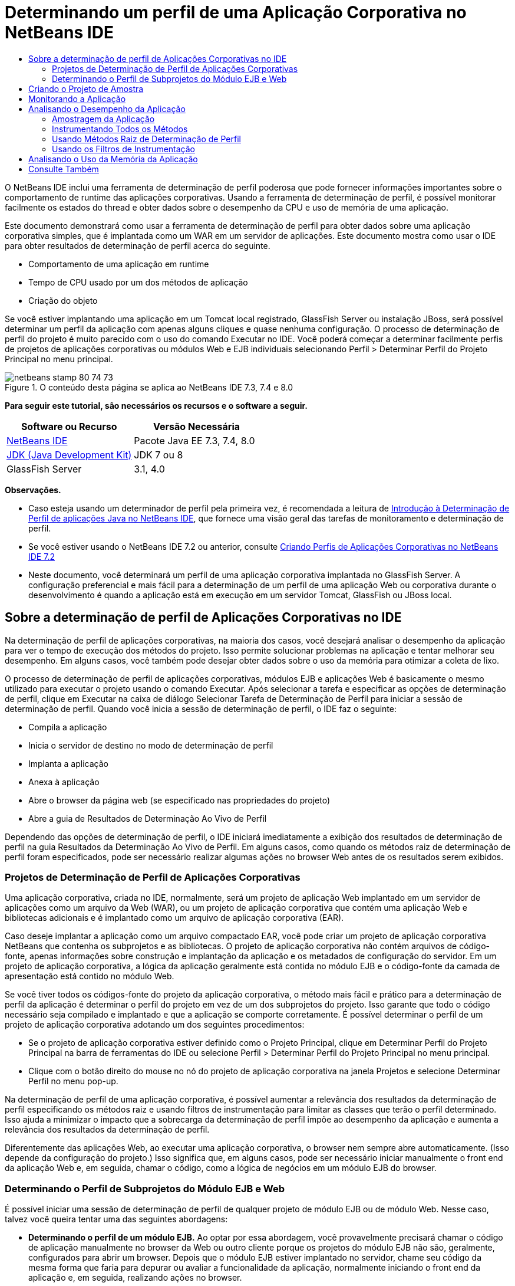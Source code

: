 // 
//     Licensed to the Apache Software Foundation (ASF) under one
//     or more contributor license agreements.  See the NOTICE file
//     distributed with this work for additional information
//     regarding copyright ownership.  The ASF licenses this file
//     to you under the Apache License, Version 2.0 (the
//     "License"); you may not use this file except in compliance
//     with the License.  You may obtain a copy of the License at
// 
//       http://www.apache.org/licenses/LICENSE-2.0
// 
//     Unless required by applicable law or agreed to in writing,
//     software distributed under the License is distributed on an
//     "AS IS" BASIS, WITHOUT WARRANTIES OR CONDITIONS OF ANY
//     KIND, either express or implied.  See the License for the
//     specific language governing permissions and limitations
//     under the License.
//

= Determinando um perfil de uma Aplicação Corporativa no NetBeans IDE
:jbake-type: tutorial
:jbake-tags: tutorials 
:jbake-status: published
:syntax: true
:toc: left
:toc-title:
:description: Determinando um perfil de uma Aplicação Corporativa no NetBeans IDE - Apache NetBeans
:keywords: Apache NetBeans, Tutorials, Determinando um perfil de uma Aplicação Corporativa no NetBeans IDE

O NetBeans IDE inclui uma ferramenta de determinação de perfil poderosa que pode fornecer informações importantes sobre o comportamento de runtime das aplicações corporativas. Usando a ferramenta de determinação de perfil, é possível monitorar facilmente os estados do thread e obter dados sobre o desempenho da CPU e uso de memória de uma aplicação.

Este documento demonstrará como usar a ferramenta de determinação de perfil para obter dados sobre uma aplicação corporativa simples, que é implantada como um WAR em um servidor de aplicações. Este documento mostra como usar o IDE para obter resultados de determinação de perfil acerca do seguinte.

* Comportamento de uma aplicação em runtime
* Tempo de CPU usado por um dos métodos de aplicação
* Criação do objeto

Se você estiver implantando uma aplicação em um Tomcat local registrado, GlassFish Server ou instalação JBoss, será possível determinar um perfil da aplicação com apenas alguns cliques e quase nenhuma configuração. O processo de determinação de perfil do projeto é muito parecido com o uso do comando Executar no IDE. Você poderá começar a determinar facilmente perfis de projetos de aplicações corporativas ou módulos Web e EJB individuais selecionando Perfil > Determinar Perfil do Projeto Principal no menu principal.


image::images/netbeans-stamp-80-74-73.png[title="O conteúdo desta página se aplica ao NetBeans IDE 7.3, 7.4 e 8.0"]


*Para seguir este tutorial, são necessários os recursos e o software a seguir.*

|===
|Software ou Recurso |Versão Necessária 

|link:https://netbeans.org/downloads/index.html[+NetBeans IDE+] |Pacote Java EE 7.3, 7.4, 8.0 

|link:http://www.oracle.com/technetwork/java/javase/downloads/index.html[+JDK (Java Development Kit)+] |JDK 7 ou 8 

|GlassFish Server |3.1, 4.0 
|===

*Observações.*

* Caso esteja usando um determinador de perfil pela primeira vez, é recomendada a leitura de link:../java/profiler-intro.html[+Introdução à Determinação de Perfil de aplicações Java no NetBeans IDE+], que fornece uma visão geral das tarefas de monitoramento e determinação de perfil.
* Se você estiver usando o NetBeans IDE 7.2 ou anterior, consulte link:../../72/javaee/profiler-javaee.html[+Criando Perfis de Aplicações Corporativas no NetBeans IDE 7.2+]
* Neste documento, você determinará um perfil de uma aplicação corporativa implantada no GlassFish Server. A configuração preferencial e mais fácil para a determinação de um perfil de uma aplicação Web ou corporativa durante o desenvolvimento é quando a aplicação está em execução em um servidor Tomcat, GlassFish ou JBoss local.


== Sobre a determinação de perfil de Aplicações Corporativas no IDE

Na determinação de perfil de aplicações corporativas, na maioria dos casos, você desejará analisar o desempenho da aplicação para ver o tempo de execução dos métodos do projeto. Isso permite solucionar problemas na aplicação e tentar melhorar seu desempenho. Em alguns casos, você também pode desejar obter dados sobre o uso da memória para otimizar a coleta de lixo.

O processo de determinação de perfil de aplicações corporativas, módulos EJB e aplicações Web é basicamente o mesmo utilizado para executar o projeto usando o comando Executar. Após selecionar a tarefa e especificar as opções de determinação de perfil, clique em Executar na caixa de diálogo Selecionar Tarefa de Determinação de Perfil para iniciar a sessão de determinação de perfil. Quando você inicia a sessão de determinação de perfil, o IDE faz o seguinte:

* Compila a aplicação
* Inicia o servidor de destino no modo de determinação de perfil
* Implanta a aplicação
* Anexa à aplicação
* Abre o browser da página web (se especificado nas propriedades do projeto)
* Abre a guia de Resultados de Determinação Ao Vivo de Perfil

Dependendo das opções de determinação de perfil, o IDE iniciará imediatamente a exibição dos resultados de determinação de perfil na guia Resultados da Determinação Ao Vivo de Perfil. Em alguns casos, como quando os métodos raiz de determinação de perfil foram especificados, pode ser necessário realizar algumas ações no browser Web antes de os resultados serem exibidos.


=== Projetos de Determinação de Perfil de Aplicações Corporativas

Uma aplicação corporativa, criada no IDE, normalmente, será um projeto de aplicação Web implantado em um servidor de aplicações como um arquivo da Web (WAR), ou um projeto de aplicação corporativa que contém uma aplicação Web e bibliotecas adicionais e é implantado como um arquivo de aplicação corporativa (EAR).

Caso deseje implantar a aplicação como um arquivo compactado EAR, você pode criar um projeto de aplicação corporativa NetBeans que contenha os subprojetos e as bibliotecas. O projeto de aplicação corporativa não contém arquivos de código-fonte, apenas informações sobre construção e implantação da aplicação e os metadados de configuração do servidor. Em um projeto de aplicação corporativa, a lógica da aplicação geralmente está contida no módulo EJB e o código-fonte da camada de apresentação está contido no módulo Web.

Se você tiver todos os códigos-fonte do projeto da aplicação corporativa, o método mais fácil e prático para a determinação de perfil da aplicação é determinar o perfil do projeto em vez de um dos subprojetos do projeto. Isso garante que todo o código necessário seja compilado e implantado e que a aplicação se comporte corretamente. É possível determinar o perfil de um projeto de aplicação corporativa adotando um dos seguintes procedimentos:

* Se o projeto de aplicação corporativa estiver definido como o Projeto Principal, clique em Determinar Perfil do Projeto Principal na barra de ferramentas do IDE ou selecione Perfil > Determinar Perfil do Projeto Principal no menu principal.
* Clique com o botão direito do mouse no nó do projeto de aplicação corporativa na janela Projetos e selecione Determinar Perfil no menu pop-up.

Na determinação de perfil de uma aplicação corporativa, é possível aumentar a relevância dos resultados da determinação de perfil especificando os métodos raiz e usando filtros de instrumentação para limitar as classes que terão o perfil determinado. Isso ajuda a minimizar o impacto que a sobrecarga da determinação de perfil impõe ao desempenho da aplicação e aumenta a relevância dos resultados da determinação de perfil.

Diferentemente das aplicações Web, ao executar uma aplicação corporativa, o browser nem sempre abre automaticamente. (Isso depende da configuração do projeto.) Isso significa que, em alguns casos, pode ser necessário iniciar manualmente o front end da aplicação Web e, em seguida, chamar o código, como a lógica de negócios em um módulo EJB do browser.


=== Determinando o Perfil de Subprojetos do Módulo EJB e Web

É possível iniciar uma sessão de determinação de perfil de qualquer projeto de módulo EJB ou de módulo Web. Nesse caso, talvez você queira tentar uma das seguintes abordagens:

* *Determinando o perfil de um módulo EJB.* Ao optar por essa abordagem, você provavelmente precisará chamar o código de aplicação manualmente no browser da Web ou outro cliente porque os projetos do módulo EJB não são, geralmente, configurados para abrir um browser. Depois que o módulo EJB estiver implantado no servidor, chame seu código da mesma forma que faria para depurar ou avaliar a funcionalidade da aplicação, normalmente iniciando o front end da aplicação e, em seguida, realizando ações no browser.
* *Determinando o perfil de um módulo Web.* Quando você optar por essa abordagem, será necessário compilar e implantar o módulo EJB ao servidor antes de determinar o perfil do projeto do módulo Web. Normalmente, o código do EJB é executado como resultado de uma ação de usuário em um browser. Se essa ação for executada/tratada pelo código da aplicação Web, será possível ver o código do EJB em sua árvore de chamadas.


== Criando o Projeto de Amostra

Neste documento, você irá determinar o perfil da amostra da aplicação ServletStateless. A aplicação ServletStateless é uma aplicação Web corporativa simples que está incluída como uma amostra de projeto no IDE.

Para criar a aplicação ServletStateless , realize as etapas a seguir.

1. Selecione Arquivo > Novo Projeto (Ctrl-Shift-N; ⌘-Shift-N no Mac) no menu principal.
2. No assistente para Novos Projetos, selecione a categoria Amostras > Java EE.
3. Selecione o projeto Servlet Stateless. Clique em Próximo.
4. Selecione uma localização para o projeto. Clique em Finalizar.

Quando você clicar em Finalizar, o IDE criará a amostra de projeto ServletStateless. Você pode ver o projeto ServletStateless na janela Projetos.

*Observação.*

* Por default, quando se utiliza o IDE para determinar o perfil de um projeto, o IDE determinará o perfil do projeto selecionado na janela Projetos se mais de um projeto estiver aberto. Quando você selecionar Executar >Definir Projeto Principal no menu principal e definir um projeto como Projeto Principal, o Projeto Principal é determinado por defaut. Você pode clicar com o botão direito do mouse em um nó de projeto na janela Projetos e selecionar Perfil no menu pop-up.
* Caso deseje determinar o perfil de um arquivo como uma página  ``.jsp``  ou um servlet, clique com o botão direito do mouse no arquivo e selecione Determinar o Perfil do Arquivo no menu pop-up. O comportamento é parecido com o de Determinar Perfil do Projeto (Principal), mas ao iniciar a sessão de determinação de perfil, a página web selecionada será aberta no browser em vez de na página web default do projeto.


== Monitorando a Aplicação

Monitorar uma aplicação permite que informações de alto nível sobre as propriedades do JVM de destino sejam obtidas, incluindo atividade de thread e alocações de memória. Como o monitoramento de uma aplicação impõe um custo adicional muito baixo, você pode executar a aplicação neste modo por períodos maiores. Quando você escolhe a tarefa Monitorar, a aplicação de destino é iniciada sem nenhuma instrumentação.

Para monitorar a aplicação ServletStateless, realize as etapas a seguir.

1. Selecione Executar >Definir Projeto Principal > ServletStateless para definir o projeto como principal.

Quando você definir o projeto como Projeto Principal, o nome do projeto estará em negrito na janela Projetos.

2. Escolha Perfil > Perfil do Projeto Principal no menu principal.

*Observação.* Selecione o JDK 1.7 ou JDK 1.8 caso seja solicitado a selecionar uma plataforma Java para determinação de perfil.

3. Selecione Monitorar na caixa de diálogo Selecionar Tarefa de Criação de Perfil.
4. Clique em Executar.

*Observação.* Caso não tenha usado o determinador de perfil antes, você pode ser solicitado a calibrá-lo antes que possa clicar em Executar. Para obter mais informações sobre a calibração do determinador de perfil, consulte a seção link:../java/profiler-intro.html#calibrate[+Usando o Determinador de Perfil pela Primeira Vez+] na link:../java/profiler-intro.html[+Introdução à Determinação de Perfil de Aplicações Java no NetBeans IDE+].

Quando você clica em Executar, o IDE constrói a aplicação, inicia o servidor no modo de perfil e a implanta a aplicação no servidor. Em seguida, o IDE se liga à aplicação e inicia a recuperação de dados.

Os dados em threads no JVM de destino são exibidos na guia Threads. A guia Threads exibe dados em todos os threads, threads de servidor, assim como threads na aplicação.

É possível visualizar informações adicionais de monitoramento clicando no botão Visão Geral de Telemetria na janela Perfil para abrir a janela Visão Geral de Telemetria VM. A janela Visão Geral de Telemetria VM permite que você obtenha rapidamente uma visão geral dos dados de monitoramento em tempo real. É possível clicar duas vezes em qualquer um dos gráficos na janela Visão Geral de Telemetria VM para abrir uma versão maior do gráfico.

Durante a monitoração de uma aplicação corporativa, os gráficos de Memória (Heap) e Memória (GC) podem ajudá-lo a visualizar rapidamente o uso de memória da aplicação. Coloque o cursor sobre o gráfico para abrir uma dica de ferramenta com informações mais detalhadas. Se o tamanho do heap ou o número de gerações sobreviventes estiver crescendo constantemente, isso pode indicar um vazamento de memória. Caso haja a suspeita de fuga de memória, talvez seja melhor determinar o perfil do uso de memória da aplicação.

image::images/monitor-memory-telemetry.png[title="Gráfico da memória (GC) mostrando informações do GC"] 


== Analisando o Desempenho da Aplicação

A tarefa de Análise do Desempenho da CPU permite a visualização de dados no nível de método (runtime) do desempenho da CPU da sua aplicação e o número de vezes que os métodos são chamados. Você pode optar por analisar o desempenho da aplicação inteira ou selecionar uma raiz de determinação de perfil para limitar a determinação a uma parte do código da aplicação.

image::images/sample-task.png[title="Modo de Amostra de Aplicação selecionado no painel da CPU da caixa de diálogo Selecionar Tarefa de Determinação de Perfil"]

Ao selecionar a tarefa de análise do desempenho da CPU na janela Tarefas de Determinação de Perfil, você pode escolher o quanto você deseja determinar da aplicação selecionando uma das seguintes opções.

* *Rápido (usado como exemplo).* Neste modo, o IDE faz as amostras da aplicação e e usa um rastreamento de pilha periodicamente. Essa opção é menos precisa do que os métodos de instrumentação, mas o custo adicional é menor. Essa opção ajuda a localizar métodos que talvez você queira instrumentar.
* *Advançado (instrumentado).* Neste modo, os métodos definidos da aplicação são instrumentados. O IDE registra onde os threads entram e saem dos métodos do projeto, permitindo ver quanto tempo é gasto em cada método. Quando você insere um método, os threads geram um evento "entrada de método". Os threads geram um evento "saída de método" correspondente ao sair do método. Os timestamps para os dois eventos são registrados. Esses dados são processados em tempo real.

Você pode escolher instrumentar todos os métodos na aplicação ou limitar a instrumentação a um subconjunto do código da aplicação ao especificar um ou mais *métodos-raiz*. Especificar um método raiz pode reduzir significativamente a sobrecarga da determinação de perfil. Um método-raiz é um método, classe ou pacote em seu código-fonte que você especifica como uma raiz da instrumentação. Os dados de criação de perfil são coletados quando um dos threads da aplicação entra e sai da raiz de instrumentação. Nenhum dado de criação de perfil é coletado até que um dos threads da aplicação entre no método-raiz. Você pode especificar um método-raiz usando o menu pop-up no código-fonte ou clicando em *personalizar* para abrir a caixa de diálogo Editar Raízes da Criação de Perfil.

*Dicas para a Determinação de Perfil de Aplicações Web*

* Além as principais classes Java, uma aplicação corporativa geralmente chamará uma série de métodos em classes no servidor-alvo. Por esse motivo, é importante escolher um filtro para limitar os códigos-fonte que são instrumentados. É recomendado usar o filtro *Determinar Perfil somente para classes de projeto* ao determinar o perfil de aplicações corporativas.
* Os resultados da determinação de perfil são coletados assim que a sessão é iniciada. Se você estiver usando o método Avançado e os métodos raiz de determinação de perfil não foram especificados, alguns dados interessantes estarão disponíveis imediatamente após a inicialização do servidor, mais especificamente a inicialização de filtros e listeners da aplicação Web. Caso tenha especificado alguns métodos raiz de determinação de perfil, esses dados provavelmente não serão obtidos, dependendo dos métodos raiz selecionados.
* Normalmente, não existe o interesse em dados sobre listeners e filtros, então clique em Redefinir Resultados Coletados para limpar esses dados. Os primeiros dados utilizáveis serão coletados após algum código ser chamado como um resultado de alguma ação no browser, normalmente exibindo uma página JSP que usa JavaBeans e/ou tags personalizadas ou processando o método  ``doGet`` / ``doPost``  do servlet. Observe que os dados coletados quando a aplicação é inicializada pela primeira vez, frequentemente, representam somente o comportamento de inicialização da aplicação Web.
* Se uma página JSP estiver sendo exibida pela primeira vez, ela é compilada internamente no servlet pelo servidor, o que afeta a árvore de chamadas e o tempo dos métodos. Além disso, o comportamento dos servlets e de outro código da aplicação pode ser levemente diferente durante a primeira execução do que em um ambiente de produção verdadeiro, onde a aplicação está em constante execução. Para obter os dados de determinação de perfil que melhor representem o desempenho verdadeiro da aplicação, você deve gerar alguma carga de trabalho no código de perfil determinado antes de medir qualquer tempo (árvores de chamadas não devem ser afetadas por isso). É possível utilizar geradores de carga para ajudá-lo com isso. (Para saber mais, consulte link:../java/profile-loadgenerator.html[+Usando um Gerador de Carga no NetBeans IDE+]). A capacidade de cache de diversos browsers também pode impactar o desempenho.

*Observação.* Se você criar o perfil de aplicações web no servidor de aplicações GlassFish em uma máquina Windows, a inicialização do servidor para criação de perfil poderá falhar se o NetBeans IDE estiver instalado em um caminho que contenha espaços (como a instalação padrão em  ``C:\Program Files\netbeans-7.4`` ). A solução é instalar/copiar o diretório de instalação do NetBeans IDE em um local que não contenha espaços no caminho (como  ``C:\netbeans-7.4`` ).


=== Amostragem da Aplicação

Escolha a opção Rápido da aplicação caso precise de uma visão geral do comportamento da aplicação inteira e não deseje instrumentar os métodos. No modo de perfil Rápido, o IDE obtém periodicamente rastreamentos de pilha. A sobrecarga do modo de perfil Rápido é menor que no modo de perfil Avançado.

Neste exercício, você analisará o desempenho da aplicação ao selecionar o modo de perfil Rápido.

1. Pare a sessão de monitoramento clicando no botão Parar na janela Determinador de Perfil.
2. Escolha Perfil > Perfil do Projeto Principal no menu principal.
3. Selecione CPU na caixa de diálogo Selecionar Tarefa de Criação de Perfil.
4. Selecione o modo *Rápido (usado como exemplo)*.
5. Selecione *Determinar Perfil somente das classes do projeto* na lista drop-down do Filtro. Clique em Executar.

*Observação.* Este filtro limita as classes instrumentadas para as classes encontradas no projeto de aplicação corporativa. Clique em *Exibir valor do filtro* para visualizar uma lista das classes filtradas.

image::images/sample-task.png[title="Modo de Amostra de Aplicação selecionado no painel da CPU da caixa de diálogo Selecionar Tarefa de Determinação de Perfil"]

Observe na escala da caixa de diálogo que a sobrecarga estará relativamente baixa.

6. Clique no botão Resultados da Determinação Ao Vivo de Perfil na janela Determinador de Perfil para abrir a guia Resultados da Determinação Ao Vivo de Perfil.
image::images/sample-task-results.png[title="Modo dos Resultados Amostragem da Aplicação"]

Na guia Resultados da Determinação Ao Vivo de Perfil, pode ser observado o runtime do método  ``serviço``  para o servlet na classe  ``Servlet2Stateless``  e que o método foi chamado uma única vez.


=== Instrumentando Todos os Métodos

No modo de Determinação de Perfil da Aplicação, os métodos da sua aplicação são instrumentados. Embora uma medição mais exata do desempenho da aplicação seja recebida, a sobrecarga da determinação de perfil é maior do que se o modo de amostra tivesse sido escolhido. Métodos raiz de determinação de perfil podem ser especificados para limitar os métodos que são instrumentados e reduzir a sobrecarga da determinação de perfil. Para algumas aplicações, a especificação de um método-raiz pode ser a única forma de obter dados detalhados e/ou realistas de desempenho, pois a criação de perfil da aplicação inteira pode gerar dados de perfil demais, fazendo com que a aplicação se torne inútil ou até mesmo causar um erro fatal da aplicação.

Neste exercício, você analisará o desempenho da aplicação instrumentando todos os métodos na aplicação corporativa.

1. Pare a sessão de monitoramento clicando no botão Parar na janela Determinador de Perfil.
2. Escolha Perfil > Perfil do Projeto Principal no menu principal.
3. Selecione CPU na caixa de diálogo Selecionar Tarefa de Criação de Perfil.
4. Selecione o modo *Avançado (instrumentado)*.
5. Selecione *Determinar Perfil somente das classes do projeto* na lista drop-down do Filtro. Clique em Executar.
image::images/advanced-cpu-task.png[title="Modo de Determinação de Perfil da Aplicação selecionado no painel da CPU da caixa de diálogo Selecionar Tarefa de Determinação de Perfil"]

Observe na escala na caixa de diálogo que a sobrecarga estará maior que no modo Rápido da aplicação.

6. Clique no botão Resultados da Determinação Ao Vivo de Perfil na janela Determinador de Perfil para abrir a guia Resultados da Determinação Ao Vivo de Perfil.

É possível ver que a guia Resultados da Determinação Ao Vivo de Perfil exibe o runtime dos métodos  ``init``  e  ``serviço``  para o servlet na classe  ``Servlet2Stateless``  e que cada método foi chamado uma única vez. O método  ``init``  na classe  ``StatelessSessionBean``  também foi chamado.

image::images/cpu-pane1-results.png[title="Modo dos Resultados de Determinação de Perfil da Aplicação"]

*Observação.* Por defaut, o modo de atualização automática está ativo para que os dados exibidos sejam atualizados continuamente, a cada poucos segundos. É possível ativar e desativar o modo de atualização automática clicando no botão Atualização Automática na barra de ferramentas.

Para melhorar a legibilidade dos dados coletados, é possível usar o filtro Resultados, na exibição de Hot Spots da janela Resultados da Determinação Ao Vivo de Perfil, para filtrar os resultados exibidos. O filtro Resultados filtra apenas a exibição dos resultados e não afeta as classes que são instrumentadas. Quando você usa o filtro Resultados, os resultados que iniciam com, contêm ou terminam com um padrão definido são filtrados. Também é possível usar expressões regulares mais complexas para filtragem. Os dados são filtrados com base nos nomes de pacote/classe/método exatamente como eles aparecem na primeira coluna da tabela de resultados. Mais de um padrão pode ser especificado, separando os padrões por um espaço ou uma vírgula com espaço.

7. No browser, digite seu nome no campo e clique em Enviar Consulta.
image::images/cpu-pane1-results1.png[title="Modo dos Resultados de Determinação de Perfil da Aplicação"]

Ao clicar em Enviar Consulta, você poderá ver que a guia Resultados da Determinação Ao Vivo de Perfil é atualizada para refletir a ação no browser. O clique no botão chamou o método  ``sayHello``  na classe  ``StatelessSessionBean``  e chamou o método  ``init``  novamente. O método  ``serviço``  do servlet na classe  ``Servlet2Stateless``  também foi chamado novamente. A guia também exibe quanto tempo foi gasto em cada um dos métodos.

É possível clicar no botão Análise Detalhada para ver uma representação gráfica do tempo relativo gasto em diversas áreas da aplicação, por exemplo, servlets, listeners etc. Clique no gráfico para obter uma análise detalhada dos resultados de determinação de perfil exibidos.

image::images/drill-down.png[title="Gráfico de Análise Detalhada do tempo relativo gasto em servlets na aplicação"]

Instrumentar uma aplicação sempre irá impor uma sobrecarga ao determinar o perfil da aplicação. Em uma aplicação simples como essa, a sobrecarga não é perceptível, porém, em uma aplicação complexa, a sobrecarga pode ser bem significativa. É possível reduzir a sobrecarga limitando as classes, que têm seu perfil determinado, selecionando um método raiz de determinação de perfil.


=== Usando Métodos Raiz de Determinação de Perfil

Neste exercício, você irá determinar o perfil de apenas uma parte da aplicação. Este método de determinação de perfil deve ser usado caso você saiba onde possa existir uma carência no desempenho, ou se deseja determinar o perfil de alguma parte específica do código, como um ou vários servlets. Esse método normalmente impõe uma sobrecarga de determinação de perfil significativamente menor que a instrumentação de todos os métodos da aplicação. Quando você instrumenta apenas parte da aplicação, somente os dados nos quais você tem interesse serão coletados e exibidos.

Para determinar o perfil de parte de uma aplicação, é necessário definir um ou mais métodos raiz de determinação de perfil. O IDE instrumenta apenas os métodos que são chamados por um thread inserindo um método raiz de determinação de perfil. Por exemplo, se você definir o método  ``sayHello``  na classe  ``StatelessSessionBean``  como o método raiz e usar o filtro Determinar Perfil somente das classes do projeto, o IDE iniciará a instrumentação dos métodos quando o método for chamado e um thread de aplicação inserir o método. Nessa aplicação, o construtor  ``init``  não será instrumentado, pois ele foi chamado antes do  ``sayHello`` .

image::images/profileroot-sayhello-project.png[title="Gráfico de Análise Detalhada do tempo relativo gasto em servlets na aplicação"]

Caso selecione o filtro Determinar Perfil de todas as classes, o IDE instrumentará todos os métodos chamados pelo  ``sayHello`` , incluindo as classes principais do Java.

image::images/profileroot-sayhello-all.png[title="Gráfico de Análise Detalhada do tempo relativo gasto em servlets na aplicação"]

*Observação:* Em uma aplicação mais complexa, talvez seja melhor especificar vários métodos raiz. É possível selecionar métodos individuais, classes inteiras ou pacotes como raiz de determinação de perfil.

Para especificar uma raiz de determinação de perfil e analisar o desempenho da aplicação, execute as etapas a seguir.

1. Pare a sessão anterior de determinação de perfil (se ainda estiver em execução) clicando no botão Parar na janela Determinação de Perfil.
2. Escolha Perfil > Perfil do Projeto Principal no menu principal.
3. Selecione CPU na caixa de diálogo Selecionar Tarefa de Criação de Perfil.
4. Selecione o modo *Avançado (instrumentado)*.
5. Clique em *Personalizar* para abrir a caixa de diálogo Editar raízes da Determinação de perfil.

Para determinar o perfil de parte de uma aplicação, é necessário primeiro especificar os métodos raiz. Ao selecionar a raiz da determinação de perfil, você limita a determinação de perfis aos métodos chamados pelo thread inserindo a raiz de determinação de perfil.

6. Na caixa de diálogo Editar Raízes da Determinação de Perfil, selecione Exibir Aplicação Web na lista drop-down Selecionar Exibição.
7. Expanda o nó do ServletStateless e selecione o método  ``serviço``  no pacote Servlets. Clique em OK.
image::images/edit-profiling-roots.png[title="Exibir Aplicação Web na caixa de diálogo Editar Raízes de Determinação de Perfil"]

Como alternativa, é possível selecionar Exibir Pacote para exibir todos os pacotes de códigos-fonte na aplicação e selecionar o método  ``service``  na classe  ``Servlet2Stateless``  no pacote  ``servlet.stateless`` .

image::images/edit-profiling-roots-pkg.png[title="Exibir Pacote na caixa de diálogo Editar Raízes de Determinação de Perfil"]

*Observação.* Observe que o construtor  ``servlet2stateless``  não está selecionado. É possível usar a caixa de diálogo Editar Raízes da Determinação de Perfil para limitar a instrumentação a métodos específicos em uma classe. Caso não queira limitar a instrumentação para métodos específicos, use a Exibição de Pacote para selecionar uma classe ou um pacote inteiro. Por exemplo, se você selecionar a classe  ``Servlet2Stateless``  em Exibir Pacote da caixa de diálogo Editar Raízes da Determinação de Perfil, o IDE instrumentará o construtor  ``init``  e o método  ``service`` .

Ao clicar no botão Avançado, você poderá ver que o método  ``serviço``  está listado como o único método raiz na caixa de diálogo Editar Raízes da Determinação de Perfil (Avançado). Clique em Adicionar para definir explicitamente um método digitando a assinatura e classe do método.

image::images/edit-profilingroots-pkg-adv.png[title="Caixa de diálogo Editar Raízes de Determinação de Perfil (Avançado)"]
8. Clique em OK na caixa de diálogo Editar Raízes de Determinação de Perfil.

Na caixa de diálogo Selecionar Tarefa de Determinação de Perfil, você pode ver que o modo Avançado de determinação de perfil será executado usando raízes personalizadas de determinação de perfil. É possível clicar em *editar* para visualizar e modificar o método raiz selecionado. Observe que a sobrecarga da determinação de perfil agora é menor do que quando nenhum método raiz foi especificado.

9. Selecione *Determinar Perfil somente das classes do projeto* na lista drop-down do Filtro. Clique em Executar.
image::images/advanced-cpu-task-custom.png[title="Modo de Perfil da Aplicação selecionado com uma raiz de determinação de perfil personalizada"]

Quando você clica em Executar, o IDE constrói e implanta a aplicação e abre o browser da Web na página do servlet.

O IDE exibe os resultados da determinação de perfil na guia Resultados Ao Vivo da Determinação de Perfil.

image::images/cpu-pane2-results.png[title="Resultados de métodos de instrumentação utilizando uma raiz de determinação de perfil"]

Observe que o IDE exibe somente os resultados para o método especificado como raiz de determinação de perfil. O thread da aplicação não inseriu nenhum outro método na aplicação após inserir a raiz de determinação de perfil.

Embora a aplicação tenha inserido outros métodos após inserir a raiz de determinação de perfil, esses outros métodos não são exibidos, pois o filtro de instrumentação limita a instrumentação para classes que são parte do projeto.

10. No browser, digite seu nome no campo e clique em Enviar Consulta.
image::images/cpu-pane2-results1.png[title="Resultados de métodos de instrumentação utilizando uma raiz de determinação de perfil após chamar o método sayHello"]

Ao clicar em Enviar Consulta, você poderá ver que a guia Resultados da Determinação Ao Vivo de Perfil é atualizada para refletir a ação no browser. Clicar no botão chamou o método  ``sayHello``  na classe  ``StatelessSessionBean``  uma única vez. O método  ``serviço``  também foi chamado novamente.

Os resultados exibem o desempenho da aplicação, mas podem não representar precisamente o desempenho de uma aplicação que vem sendo executada há algum tempo. Uma maneira de emular o desempenho de uma aplicação Web em condições mais realistas é executar um script gerador de carga.

11. Repita a etapa anterior algumas vezes no browser e clique em Redefinir Resultados na guia Resultados da Determinação Ao Vivo de Perfil para limpar os resultados.
12. Depois que os resultados de determinação de perfil forem redefinidos, digite seu nome e clique em Enviar Consulta mais uma vez.
image::images/cpu-pane2-results2.png[title="Resultados de métodos de instrumentação utilizando uma raiz de determinação de perfil após chamar o método sayHello"]

Se você olhar os resultados de determinação de perfil, em muitos casos, verá que o desempenho melhorou.


=== Usando os Filtros de Instrumentação

Ao analisar o desempenho da CPU, você pode reduzir a sobrecarga da determinação de perfil selecionando um filtro de instrumentação na lista drop-down para limitar a determinação de perfis para o código-fonte no qual você tem interesse. Use o filtro para especificar as classes ou os pacotes que são instrumentados. Você pode selecionar entre os seguintes filtros default ou criar um filtro personalizado.

* *Determinar Perfil de todas as classes.* Se você selecionar este filtro durante a determinação de perfil de uma aplicação Web ou aplicação corporativa, todas as classes, incluindo as principais classes Java e classes do servidor serão instrumentadas. É preciso ter cuidado ao escolher essa opção de filtro, pois instrumentar muitas classes pode impor uma sobrecarga *muito* significativa.
* *Determinar Perfil somente das classes do projeto.* Caso esteja determinando o perfil de uma aplicação corporativa, é recomendado que você use esse filtro para limitar o código instrumentado para as classes no projeto. As classes do servidor não serão instrumentadas.
* *Determinar Perfil das classes de projeto e subprojeto.* Ao determinar o perfil de um projeto de aplicação corporativa contém subprojetos como uma aplicação Web, módulos EJB ou bibliotecas de classe, você pode escolher este filtro para limitar o código instrumentado para as classes de subprojetos.

É possível criar filtros personalizados para uso em projetos específicos ou para tipos específicos de determinação de perfil. Por exemplo, se você quiser um filtro de instrumentação ao determinar o perfil de aplicações Web no Oracle WebLogic Server, clique em “Editar conjuntos de filtros” para criar um conjunto de filtros que exclui as classes principais do Java, as classes do Oracle WebLogic e do NetBeans (útil quando o Monitor HTTP está ativado). Em seguida, atribua um nome ao conjunto de filtros, como “WebLogic Webapp Exclusive” e selecione esse filtro na lista drop-down Filtro ao determinar o perfil de aplicações implantadas no WebLogic Server.

image::images/custom-filter.png[title="Caixa de diálogo que aparece ao determinar um perfil pela primeira vez"]

É possível definir um filtro de instrumentação simples selecionando Filtro Rápido na lista drop-down Filtro para abrir a caixa de diálogo Definir Filtro Rápido. A seguir, é possível editar rapidamente a lista de pacotes ou classes que são instrumentados. Isso cria um Filtro Rápido que pode ser selecionado na lista drop-down Filtro.

image::images/set-quick-filter.png[title="Caixa de diálogo que aparece ao determinar um perfil pela primeira vez"]

Para obter mais informações sobre definição e uso de filtros de instrumentação, consulte a documentação de determinação de perfil no IDE.


== Analisando o Uso da Memória da Aplicação

É possível usar a ferramenta de determinação de perfil do IDE para analisar o uso de memória da aplicação corporativa para obter dados detalhados sobre a alocação de objeto ou coleta de lixo. A tarefa Analisar Uso da Memória fornece dados sobre objetos que foram alocados na aplicação alvo, como o número, o tipo e a localização dos objetos alocados.

Ao determinar o perfil do uso da memória, você não pode definir métodos-raiz de determinação de perfil e/ou filtros de instrumentação, para que todos os objetos criados durante a vida do servidor sejam rastreados. Isso pode levar a uma sobrecarga de determinação de perfil e consumo de memória significativos para servidores de aplicações complexas. Portanto, esteja ciente das possíveis limitações da sua máquina antes de realizar esse tipo de determinação de perfil. Para reduzir a sobrecarga da determinação de perfil, é possível modificar a definição, assim, o perfil será determinado apenas a cada dez objetos. Também é aconselhável desativar (limitar) o registro de rastreamentos da pilha para alocações de objeto.

Quando você determinar o perfil de aplicações corporativas para detectar vazamentos de memória, usar as métricas de Gerações Sobreviventes pode ser muito útil. Quando você rastreia o número de diversos ciclos de coleta de lixo do objetivo das gerações sobreviventes, a ferramenta poderá ajudá-lo a detectar vazamentos de memória antecipadamente, antes da aplicação usar qualquer quantidade perceptível de memória.

Para analisar o desempenho da memória, você escolhe o volume de dados que deseja obter ao selecionar uma das seguintes opções:

* *Rápida.* Quando esta opção é selecionada, o criador de perfil faz amostras da aplicação para oferecer dados limitados a objetos ativos. Os objetos ativos são todos aqueles acessíveis (e inacessíveis) que não foram reivindicados pelo Coletor de Lixo. Esta opção só rastreia os objetos ativos e não rastreia alocações ao instrumentar. Não é possível para registrar rastreamentos de pilha ou para usar pontos de criação de perfil se você selecionar esta opção. Esta opção incorre em um overhead significativamente mais baixo que a opção Avançado.
* *Avançado.* A seleção dessa opção permite que você obtenha informações sobre número, tipo e local dos objetos alocados. Os objetos alocados são aqueles criados desde o início da aplicação (ou desde que os Resultados Coletados no criador de perfil foram redefinidos pela última vez). Todas as classes carregadas atualmente pelo destino JVM (e cada nova classe, conforme é carregada) são instrumentadas para produzir informações sobre alocações de objeto. É necessário selecionar esta opção se você quiser usar pontos de criação de perfil ao analisar o uso de memória ou se você desejar gravar a pilha de chamada. Estas opções incorrem em um overhead de criação de perfil maior que a opção Rápido.

Se você selecionar a opção Avançado, também poderá definir as opções a seguir.

* *Registrar Estilo de Vida Completo do Objeto * Selecione esta opção para registrar todas as informações de cada objeto, incluindo o número de gerações sobrevividas.
* *Registrar Rastreamentos de Pilha para Alocação*. Selecione esta opção para registrar a pilha de chamadas completa. Essa opção permite exibir a árvore de chamadas reversa das chamadas de método durante a exibição de uma tela da memória.
* *Usar Pontos de Criação de Perfil definidos.* Selecione esta opção para ativar pontos de criação de perfil. Os pontos de criação de perfil desativados são ignorados. Quando essa opção está desmarcada, todos os pontos de criação de perfil no projeto são ignorados.

O medidor de Custo Adicional na janela Selecionar Tarefas de Criação de Perfil oferece uma aproximação do aumento ou diminuição no custo adicional da criação de perfil de acordo com as opções de criação de perfil selecionadas.

Agora você usará o IDE para analisar o desempenho da memória da aplicação corporativa. Se você quiser obter informações sobre gerações sobreviventes, escolha a opção *Avançada*. Como alternativa, se você quiser apenas dados sobre os objetos ativos, pode selecionar a opção *Rápido*.

1. Pare a sessão anterior de determinação de perfil (se ainda estiver em execução) clicando no botão Parar na janela Determinação de Perfil.
Quando você clica em Parar, o IDE se desconecta da aplicação.
2. Escolha Perfil > Perfil do Projeto Principal no menu principal.
3. Selecione *Memória* na caixa de diálogo Selecionar Tarefa de Determinação de Perfil.
4. Selecione *Avançado*.
5. Selecione *Registrar ciclo de vida completo do objeto* para obter dados sobre gerações sobreviventes.

*Observação.* Se selecionar essa opção, você notará que o medidor de Sobrecarga aumentará consideravelmente. Ao determinar o perfil da aplicação corporativa, pode ser que você precise aumentar a memória do IDE, devido à quantidade de dados coletados.

6. Desmarque a seleção de *Usar Pontos de Determinação de Perfil definidos* (se selecionado). Clique em Executar.
image::images/profile-memory-advanced.png[title="Caixa de diálogo Selecionar Tarefa de Determinação de Perfil diálogo mostrando tarefas e opções de Memória"]

Quando você clica em Executar, o IDE compila a aplicação, inicia o servidor no modo de perfil e a implanta a aplicação no servidor. Para exibir os resultados da criação de perfil, clique em Resultados em tempo real na janela Criador de Perfil para abrir a janela Resultados em Tempo Real. A janela Resultados Ao Vivo exibe informações sobre o tamanho e o número de objetos que estão alocados no JVM de destino. Além dos objetos alocados pela aplicação corporativa, os resultados também incluem todos os objetos alocados pelo servidor de aplicações.

image::images/profile-memory-results.png[title="Guia de Resultados da Determinação de Perfil mostrando resultados de determinação de perfil do uso da memória"]

Por default, os resultados são armazenados e exibidos pelo número de bytes em tempo real, mas você pode clicar em um cabeçalho de coluna para alterar como os resultados são exibidos. Você também pode filtrar os resultados ao digitar um nome de classe na caixa de filtro abaixo da lista.

link:/about/contact_form.html?to=3&subject=Feedback:%20Profiling%20Enterprise%20Applications[+Enviar Feedback neste Tutorial+]



== Consulte Também

Este documento demonstrou as abordagens básicas para obter os dados de determinação de perfil ao determinar o perfil da aplicação corporativa que é implantada no servidor de aplicações do GlassFish.

Para obter informações mais detalhadas sobre as definições e funcionalidades de criação de perfil não abordadas neste documento, consulte a documentação incluída no produto e disponível no item de menu Ajuda.

Para ver documentos relacionados, consulte os seguintes recursos:

* link:http://wiki.netbeans.org/wiki/view/NetBeansUserFAQ#section-NetBeansUserFAQ-Profiler[+Perguntas mais frequentes do Determinador de Perfil do NetBeans+]
Um documento contendo as perguntas frequentes sobre a determinação de perfil de aplicações no NetBeans IDE
* link:http://wiki.netbeans.org/wiki/view/FaqProfilerProfileFreeForm[+FAQ: Criando o Perfil de um projeto de Forma livre+]
* link:../java/profiler-screencast.html[+Screencast: Pontos de Determinação de Perfil, Gráfico de Análise Detalhada, Heap Walker+]
Demonstração de algumas das funcionalidades da determinação de perfis no NetBeans IDE.
* link:../../../community/magazine/html/04/profiler.html[+Criação Avançada de Perfil: Teoria na Prática+]
* link:http://profiler.netbeans.org/index.html[+profiler.netbeans.org+]
Site do projeto de determinação de perfil do NetBeans
* link:http://blogs.oracle.com/nbprofiler/[+Blog do Profiler do NetBeans+]
* link:http://profiler.netbeans.org/mailinglists.html[+Listas de Correspondência do Profiler do NetBeans+]
* link:http://profiler.netbeans.org/docs/help/5.5/index.html[+Usando o Determinador de Perfil do NetBeans 5.5+]

<<top,início>>

